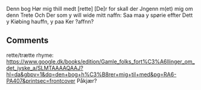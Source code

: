Denn bog Hør mig thill medt [rette]
[De]r for skall der Jngenn m(et) mig om denn Trete
Och Der som y will wide mitt naffn: Saa maa y spørie effter
Dett y Kiøbing hauffn, y paa Ker
?affnn?

** Comments
rette/trætte rhyme: https://www.google.dk/books/edition/Gamle_folks_fort%C3%A6llinger_om_det_jyske_a/SLMTAAAAQAAJ?hl=da&gbpv=1&dq=den+bog+h%C3%B8rer+mig+til+med&pg=RA6-PA407&printsec=frontcover
Påkjær?
